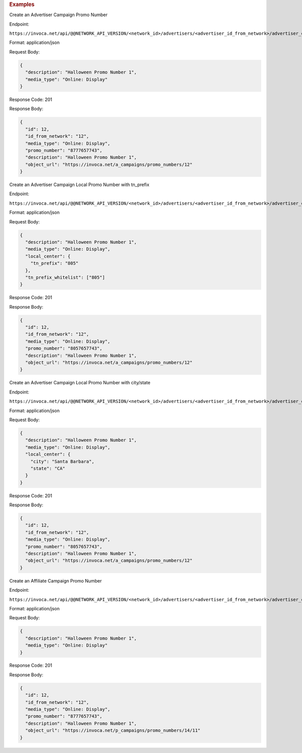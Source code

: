 

.. container:: endpoint-long-description

  .. rubric:: Examples

  Create an Advertiser Campaign Promo Number

  Endpoint:

  ``https://invoca.net/api/@@NETWORK_API_VERSION/<network_id>/advertisers/<advertiser_id_from_network>/advertiser_campaigns/<advertiser_campaign_id_from_network>/promo_numbers.json``

  Format: application/json

  Request Body:

  .. code-block:: json

    {
      "description": "Halloween Promo Number 1",
      "media_type": "Online: Display"
    }

  Response Code: 201

  Response Body:

  .. code-block:: json

    {
      "id": 12,
      "id_from_network": "12",
      "media_type": "Online: Display",
      "promo_number": "8777657743",
      "description": "Halloween Promo Number 1",
      "object_url": "https://invoca.net/a_campaigns/promo_numbers/12"
    }

  .. raw:: html

    <hr>

  Create an Advertiser Campaign Local Promo Number with tn_prefix

  Endpoint:

  ``https://invoca.net/api/@@NETWORK_API_VERSION/<network_id>/advertisers/<advertiser_id_from_network>/advertiser_campaigns/<advertiser_campaign_id_from_network>/promo_numbers.json``

  Format: application/json

  Request Body:

  .. code-block:: json

    {
      "description": "Halloween Promo Number 1",
      "media_type": "Online: Display",
      "local_center": {
        "tn_prefix": "805"
      },
      "tn_prefix_whitelist": ["805"]
    }

  Response Code: 201

  Response Body:

  .. code-block:: json

    {
      "id": 12,
      "id_from_network": "12",
      "media_type": "Online: Display",
      "promo_number": "8057657743",
      "description": "Halloween Promo Number 1",
      "object_url": "https://invoca.net/a_campaigns/promo_numbers/12"
    }

  .. raw:: html

    <hr>

  Create an Advertiser Campaign Local Promo Number with city/state

  Endpoint:

  ``https://invoca.net/api/@@NETWORK_API_VERSION/<network_id>/advertisers/<advertiser_id_from_network>/advertiser_campaigns/<advertiser_campaign_id_from_network>/promo_numbers.json``

  Format: application/json

  Request Body:

  .. code-block:: json

    {
      "description": "Halloween Promo Number 1",
      "media_type": "Online: Display",
      "local_center": {
        "city": "Santa Barbara",
        "state": "CA"
      }
    }

  Response Code: 201

  Response Body:

  .. code-block:: json

    {
      "id": 12,
      "id_from_network": "12",
      "media_type": "Online: Display",
      "promo_number": "8057657743",
      "description": "Halloween Promo Number 1",
      "object_url": "https://invoca.net/a_campaigns/promo_numbers/12"
    }

  .. raw:: html

    <hr>

  Create an Affiliate Campaign Promo Number

  Endpoint:

  ``https://invoca.net/api/@@NETWORK_API_VERSION/<network_id>/advertisers/<advertiser_id_from_network>/advertiser_campaigns/<advertiser_campaign_id_from_network>/affiliates/<affiliate_id_from_network>/affiliate_campaigns/promo_numbers.json``

  Format: application/json

  Request Body:

  .. code-block:: json

    {
      "description": "Halloween Promo Number 1",
      "media_type": "Online: Display"
    }

  Response Code: 201

  Response Body:

  .. code-block:: json

    {
      "id": 12,
      "id_from_network": "12",
      "media_type": "Online: Display",
      "promo_number": "8777657743",
      "description": "Halloween Promo Number 1",
      "object_url": "https://invoca.net/p_campaigns/promo_numbers/14/11"
    }
